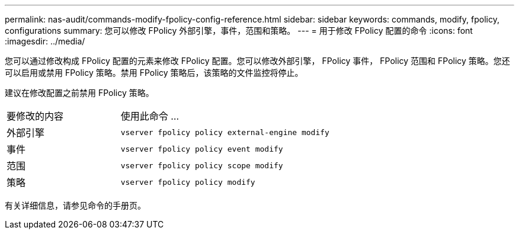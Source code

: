 ---
permalink: nas-audit/commands-modify-fpolicy-config-reference.html 
sidebar: sidebar 
keywords: commands, modify, fpolicy, configurations 
summary: 您可以修改 FPolicy 外部引擎，事件，范围和策略。 
---
= 用于修改 FPolicy 配置的命令
:icons: font
:imagesdir: ../media/


[role="lead"]
您可以通过修改构成 FPolicy 配置的元素来修改 FPolicy 配置。您可以修改外部引擎， FPolicy 事件， FPolicy 范围和 FPolicy 策略。您还可以启用或禁用 FPolicy 策略。禁用 FPolicy 策略后，该策略的文件监控将停止。

建议在修改配置之前禁用 FPolicy 策略。

[cols="35,65"]
|===


| 要修改的内容 | 使用此命令 ... 


 a| 
外部引擎
 a| 
`vserver fpolicy policy external-engine modify`



 a| 
事件
 a| 
`vserver fpolicy policy event modify`



 a| 
范围
 a| 
`vserver fpolicy policy scope modify`



 a| 
策略
 a| 
`vserver fpolicy policy modify`

|===
有关详细信息，请参见命令的手册页。
